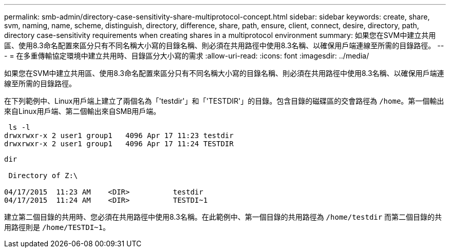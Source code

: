 ---
permalink: smb-admin/directory-case-sensitivity-share-multiprotocol-concept.html 
sidebar: sidebar 
keywords: create, share, svm, naming, name, scheme, distinguish, directory, difference, share, path, ensure, client, connect, desire, directory, path, directory case-sensitivity requirements when creating shares in a multiprotocol environment 
summary: 如果您在SVM中建立共用區、使用8.3命名配置來區分只有不同名稱大小寫的目錄名稱、則必須在共用路徑中使用8.3名稱、以確保用戶端連線至所需的目錄路徑。 
---
= 在多重傳輸協定環境中建立共用時、目錄區分大小寫的需求
:allow-uri-read: 
:icons: font
:imagesdir: ../media/


[role="lead"]
如果您在SVM中建立共用區、使用8.3命名配置來區分只有不同名稱大小寫的目錄名稱、則必須在共用路徑中使用8.3名稱、以確保用戶端連線至所需的目錄路徑。

在下列範例中、Linux用戶端上建立了兩個名為「'testdir'」和「'TESTDIR'」的目錄。包含目錄的磁碟區的交會路徑為 `/home`。第一個輸出來自Linux用戶端、第二個輸出來自SMB用戶端。

[listing]
----
 ls -l
drwxrwxr-x 2 user1 group1   4096 Apr 17 11:23 testdir
drwxrwxr-x 2 user1 group1   4096 Apr 17 11:24 TESTDIR
----
[listing]
----
dir

 Directory of Z:\

04/17/2015  11:23 AM    <DIR>          testdir
04/17/2015  11:24 AM    <DIR>          TESTDI~1
----
建立第二個目錄的共用時、您必須在共用路徑中使用8.3名稱。在此範例中、第一個目錄的共用路徑為 `/home/testdir` 而第二個目錄的共用路徑則是 `/home/TESTDI~1`。
